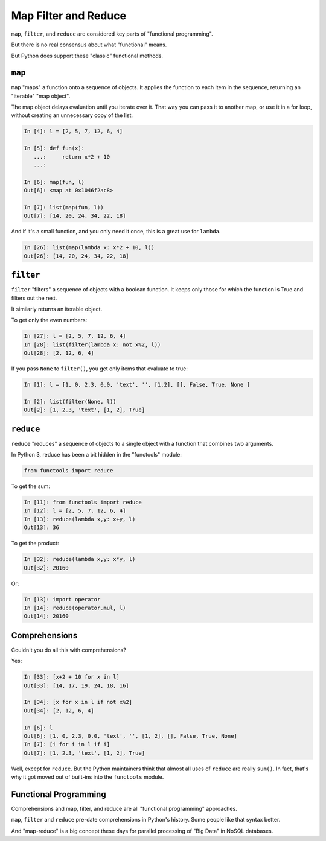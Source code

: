 .. _map_filter_reduce:

#####################
Map Filter and Reduce
#####################

``map``, ``filter``, and ``reduce`` are considered key parts of "functional programming".

But there is no real consensus about what "functional" means.

But Python does support these "classic" functional methods.

``map``
-------

``map`` "maps" a function onto a sequence of objects. It applies the function to each item in the sequence, returning an "iterable" "map object".

The map object delays evaluation until you iterate over it. That way you can pass it to another map, or use it in a for loop, without creating an unnecessary copy of the list.

.. code-block:: ipython

    In [4]: l = [2, 5, 7, 12, 6, 4]

    In [5]: def fun(x):
       ...:     return x*2 + 10
       ...:

    In [6]: map(fun, l)
    Out[6]: <map at 0x1046f2ac8>

    In [7]: list(map(fun, l))
    Out[7]: [14, 20, 24, 34, 22, 18]

And if it's a small function, and you only need it once, this is a great use for ``lambda``.

.. code-block:: ipython

    In [26]: list(map(lambda x: x*2 + 10, l))
    Out[26]: [14, 20, 24, 34, 22, 18]

``filter``
----------

``filter`` "filters" a sequence of objects with a boolean function. It keeps only those for which the function is True and filters out the rest.

It similarly returns an iterable object.

To get only the even numbers:

.. code-block:: ipython

    In [27]: l = [2, 5, 7, 12, 6, 4]
    In [28]: list(filter(lambda x: not x%2, l))
    Out[28]: [2, 12, 6, 4]

If you pass ``None`` to ``filter()``, you get only items that evaluate to true:

.. code-block:: ipython

    In [1]: l = [1, 0, 2.3, 0.0, 'text', '', [1,2], [], False, True, None ]

    In [2]: list(filter(None, l))
    Out[2]: [1, 2.3, 'text', [1, 2], True]

``reduce``
----------

``reduce`` "reduces" a sequence of objects to a single object with a function that combines two arguments.

In Python 3, reduce has been a bit hidden in the "functools" module:

.. code-block:: python

  from functools import reduce

To get the sum:

.. code-block:: ipython

    In [11]: from functools import reduce
    In [12]: l = [2, 5, 7, 12, 6, 4]
    In [13]: reduce(lambda x,y: x+y, l)
    Out[13]: 36

To get the product:

.. code-block:: ipython

    In [32]: reduce(lambda x,y: x*y, l)
    Out[32]: 20160

Or:

.. code-block:: ipython

    In [13]: import operator
    In [14]: reduce(operator.mul, l)
    Out[14]: 20160

Comprehensions
--------------

Couldn't you do all this with comprehensions?

Yes:

.. code-block:: ipython

    In [33]: [x+2 + 10 for x in l]
    Out[33]: [14, 17, 19, 24, 18, 16]

    In [34]: [x for x in l if not x%2]
    Out[34]: [2, 12, 6, 4]

    In [6]: l
    Out[6]: [1, 0, 2.3, 0.0, 'text', '', [1, 2], [], False, True, None]
    In [7]: [i for i in l if i]
    Out[7]: [1, 2.3, 'text', [1, 2], True]

Well, except for ``reduce``. But the Python maintainers think that almost all uses of ``reduce`` are really ``sum()``. In fact, that's why it got moved out of built-ins into the ``functools`` module.

Functional Programming
----------------------

Comprehensions and map, filter, and reduce are all "functional programming" approaches.

``map``, ``filter`` and ``reduce`` pre-date comprehensions in Python's history. Some people like that syntax better.

And "map-reduce" is a big concept these days for parallel processing of "Big Data" in NoSQL databases.
